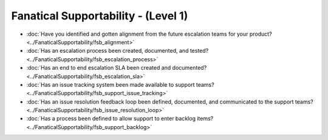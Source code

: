 ====================================
Fanatical Supportability - (Level 1)
====================================

* :doc:`Have you identified and gotten alignment from the future escalation teams for your product?<../FanaticalSupportability/fsb_alignment>`
* :doc:`Has an escalation process been created, documented, and tested?<../FanaticalSupportability/fsb_escalation_process>`
* :doc:`Has an end to end escalation SLA been created and documented?<../FanaticalSupportability/fsb_escalation_sla>`
* :doc:`Has an issue tracking system been made available to support teams?<../FanaticalSupportability/fsb_support_issue_tracking>`
* :doc:`Has an issue resolution feedback loop been defined, documented, and communicated to the support teams?<../FanaticalSupportability/fsb_issue_resolution_loop>`
* :doc:`Has a process been defined to allow support to enter backlog items?<../FanaticalSupportability/fsb_support_backlog>`

